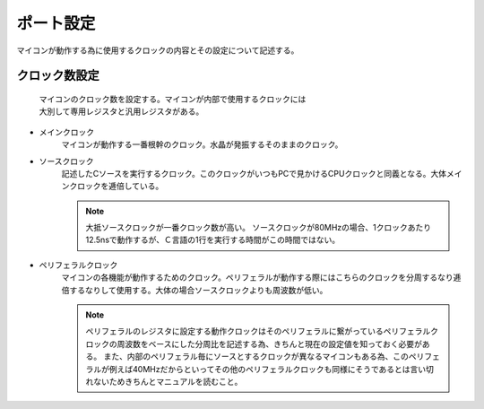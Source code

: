 ポート設定
======================
マイコンが動作する為に使用するクロックの内容とその設定について記述する。


クロック数設定
------------------------

 | マイコンのクロック数を設定する。マイコンが内部で使用するクロックには
 | 大別して専用レジスタと汎用レジスタがある。

* メインクロック
    マイコンが動作する一番根幹のクロック。水晶が発振するそのままのクロック。
* ソースクロック
    記述したCソースを実行するクロック。このクロックがいつもPCで見かけるCPUクロックと同義となる。大体メインクロックを逓倍している。

    .. note::
        大抵ソースクロックが一番クロック数が高い。
        ソースクロックが80MHzの場合、1クロックあたり12.5nsで動作するが、Ｃ言語の1行を実行する時間がこの時間ではない。


* ペリフェラルクロック
    マイコンの各機能が動作するためのクロック。ペリフェラルが動作する際にはこちらのクロックを分周するなり逓倍するなりして使用する。大体の場合ソースクロックよりも周波数が低い。

    .. note::
        ペリフェラルのレジスタに設定する動作クロックはそのペリフェラルに繋がっているペリフェラルクロックの周波数をベースにした分周比を記述する為、きちんと現在の設定値を知っておく必要がある。
        また、内部のペリフェラル毎にソースとするクロックが異なるマイコンもある為、このペリフェラルが例えば40MHzだからといってその他のペリフェラルクロックも同様にそうであるとは言い切れないためきちんとマニュアルを読むこと。
